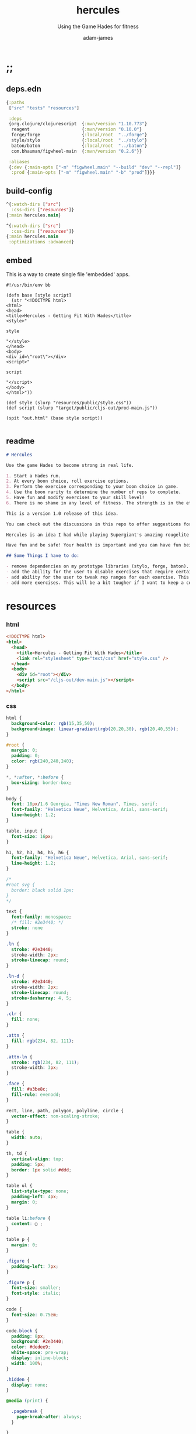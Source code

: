 * ;;
#+Title: hercules
#+SUBTITLE: Using the Game Hades for fitness
#+AUTHOR: adam-james
#+STARTUP: overview
#+PROPERTY: header-args :cache yes :noweb yes :results inline :mkdirp yes :padline yes :async
#+HTML_DOCTYPE: html5
#+OPTIONS: toc:2 num:nil html-style:nil html-postamble:nil html-preamble:nil html5-fancy:t

** deps.edn
#+NAME: deps.edn
#+begin_src clojure :tangle ./deps.edn
{:paths
 ["src" "tests" "resources"]

 :deps 
 {org.clojure/clojurescript  {:mvn/version "1.10.773"}
  reagent                    {:mvn/version "0.10.0"}
  forge/forge                {:local/root  "../forge"}
  stylo/stylo                {:local/root  "../stylo"}
  baton/baton                {:local/root  "../baton"}
  com.bhauman/figwheel-main  {:mvn/version "0.2.6"}}

 :aliases
 {:dev {:main-opts ["-m" "figwheel.main" "--build" "dev" "--repl"]}
  :prod {:main-opts ["-m" "figwheel.main" "-b" "prod"]}}}

#+end_src

** build-config
#+NAME: dev.cljs.edn
#+BEGIN_SRC clojure :tangle ./dev.cljs.edn
^{:watch-dirs ["src"]
  :css-dirs ["resources"]}
{:main hercules.main}

#+END_SRC

#+NAME: prod.cljs.edn
#+BEGIN_SRC clojure :tangle ./prod.cljs.edn
^{:watch-dirs ["src"]
  :css-dirs ["resources"]}
{:main hercules.main
 :optimizations :advanced}

#+END_SRC

** embed
This is a way to create single file 'embedded' apps.
#+BEGIN_SRC clojure tangle ./embed
#!/usr/bin/env bb

(defn base [style script]
  (str "<!DOCTYPE html>
<html>
<head>
<title>Hercules - Getting Fit With Hades</title>
<style>"

style

"</style>
</head>
<body>
<div id=\"root\"></div>
<script>"
  
script

"</script>
</body>
</html>"))

(def style (slurp "resources/public/style.css"))
(def script (slurp "target/public/cljs-out/prod-main.js"))

(spit "out.html" (base style script))

#+END_SRC

** readme
#+BEGIN_SRC markdown :tangle ./readme.md
# Hercules

Use the game Hades to become strong in real life.

1. Start a Hades run.
2. At every boon choice, roll exercise options.
3. Perform the exercise corresponding to your boon choice in game.
4. Use the boon rarity to determine the number of reps to complete.
5. Have fun and modify exercises to your skill level!
6. There is no shame in any level of fitness. The strength is in the effort.

This is a version 1.0 release of this idea. 

You can check out the discussions in this repo to offer suggestions for improvements. You can even fork the repo and mess around with things yourself if you'd like!

Hercules is an idea I had while playing Supergiant's amazing rougelite Hades. I workout regularly, but want to add a stronger focus to mobility and overall body control and athletic strength. Playing games doesn't typically contribute to such goals, but with a bit of creativity, I figured I could give it an honest try.

Have fun and be safe! Your health is important and you can have fun being fit.

## Some Things I have to do:

- remove dependencies on my prototype libraries (stylo, forge, baton). None of these libraries are particularly well-designed and I'd rather port the few functions I use from them into this codebase directly.
- add the ability for the user to disable exercises that require certain equipment that may be unavailable
- add ability for the user to tweak rep ranges for each exercise. This may be necessary for changing difficulty of a workout.
- add more exercises. This will be a bit tougher if I want to keep a consistent art style. If I remove such a restriction, it becomes very easy to add exercises.

#+END_SRC
* resources
*** html
#+NAME: index.html
#+BEGIN_SRC html :tangle ./resources/public/index.html
<!DOCTYPE html>
<html>
  <head>
    <title>Hercules - Getting Fit With Hades</title>
    <link rel="stylesheet" type="text/css" href="style.css" />
  </head>
  <body>
    <div id="root"></div>
    <script src="/cljs-out/dev-main.js"></script>
  </body>
</html>
#+END_SRC

*** css
#+NAME: style.css
#+BEGIN_SRC css :tangle ./resources/public/style.css
html {
  background-color: rgb(15,35,50);
  background-image: linear-gradient(rgb(20,20,30), rgb(20,40,55));
}

#root {
  margin: 0;
  padding: 0;
  color: rgb(240,240,240);
}

,*, *:after, *:before {
  box-sizing: border-box;
}

body {
  font: 18px/1.6 Georgia, "Times New Roman", Times, serif;
  font-family: "Helvetica Neue", Helvetica, Arial, sans-serif;
  line-height: 1.2;
}

table, input {
  font-size: 16px;
}

h1, h2, h3, h4, h5, h6 {
  font-family: "Helvetica Neue", Helvetica, Arial, sans-serif;
  line-height: 1.2;
}

/*
#root svg {
  border: black solid 1px;
}
,*/

text {
  font-family: monospace;
  /* fill: #2e3440; */
  stroke: none
}

.ln {
  stroke: #2e3440;
  stroke-width: 2px;
  stroke-linecap: round;
}

.ln-d {
  stroke: #2e3440;
  stroke-width: 2px;
  stroke-linecap: round;
  stroke-dasharray: 4, 5;
}

.clr {
  fill: none;
}

.attn {
  fill: rgb(234, 82, 111);
}

.attn-ln {
  stroke: rgb(234, 82, 111);
  stroke-width: 3px;
}

.face {
  fill: #a3be8c;
  fill-rule: evenodd;
}

rect, line, path, polygon, polyline, circle {
  vector-effect: non-scaling-stroke;
}

table {
  width: auto;
}

th, td {
  vertical-align: top;
  padding: 5px;
  border: 1px solid #ddd;
}

table ul {
  list-style-type: none;
  padding-left: 4px;
  margin: 0;
}

table li:before {
  content: ▢ ;
}

table p {
  margin: 0;
}

.figure {
  padding-left: 7px;
}

.figure p {
  font-size: smaller;
  font-style: italic;
}

code {
  font-size: 0.75em;
}

code.block {
  padding: 8px;
  background: #2e3440;
  color: #dedee9;
  white-space: pre-wrap;
  display: inline-block;
  width: 100%;
}

.hidden {
  display: none;
}

@media (print) {

  .pagebreak {
    page-break-after: always;
  }

}

body {
  margin: 10px auto;
  max-width: 760px;
  color: #444;
  padding: 0 20px;
}

a {
  color: #07c;
  text-decoration: none;
}

a:hover {
  color: #059;
  text-decoration: underline;
}

hr {
  border: 0;
  margin: 25px 0;
}

table {
  border-spacing: 0;
  border-collapse: collapse;
  text-align: left;
  padding-bottom: 25px;
}

td, th {
  padding: 5px;
  vertical-align: bottom;
}

td, th, hr {
  border-bottom: 1px solid #ddd;
}

pre {
  padding: 8px;
  white-space: pre-wrap;
}

input {
  padding: 5px;
  vertical-align: bottom;
}

button, select {
  font-size: 14px;
  color: white;
  background-color: goldenrod;
  border: 0;
  padding: 9px 20px;
}

button:hover {
  color: #333;
  background-color: lightgoldenrodyellow;
}

textarea {
  border-color: #ccc;
}

.info {
  display: none;
}

.boon:hover + .info {
  display: block;
  fill: lightgoldenrodyellow;
}

#+END_SRC

* ns
#+BEGIN_SRC clojure :tangle ./src/hercules/main.cljs
(ns ^:figwheel-hooks hercules.main
  (:require [reagent.dom :as rdom]
            [reagent.core :as r]
            [reagent.ratom :refer [reaction]]
            [stylo.shape :as shape]
            [stylo.svg :as svg]
            [stylo.parser :as parser]
            [baton.core :as b]
            [forge.proto :as f]
            [forge.delaunay :as delaunay]))

#+END_SRC

* doc
** assets
*** pattern-defs
#+BEGIN_SRC clojure :tangle ./src/hercules/main.cljs
(def patterns-component
  [:svg 
   {:style {:width 0 :height 0 :margin 0 :padding 0 :display "block"}}
   [:defs
    [:linearGradient#gradient {:x1 0 :y1 0 :x2 1 :y2 -0.1}
     [:stop {:offset "0%" :stop-color "rgba(0,0,0,0.6)"}]
     [:stop {:offset "20%" :stop-color "rgba(180,155,70,0.2)"}]
     [:stop {:offset "37%" :stop-color "rgba(0,0,0,0.3)"}]
     [:stop {:offset "85%" :stop-color "rgba(180,155,70,0.4)"}]]]])

#+END_SRC

*** boon-frame
#+BEGIN_SRC clojure :tangle ./src/hercules/main.cljs
(def boon-frame
  (let [extents [ [0 0] [200 0] [200 200] [0 200] ]
        corner-dim 14
        opts (concat 
              [ [0 corner-dim] [corner-dim corner-dim] [corner-dim 0] ]
              (rest extents))
        tri [ [0 0] [28 0] [28 28] ]
        rct [ [0 0] [35 0] [35 22] [0 22] ]]
     (->> (svg/g
           (->> (svg/path-polygon extents)
                (svg/style-element {:fill "none" :stroke "none"}))
           (->> (svg/merge-paths
                 (svg/path-polygon opts)
                 (svg/path-polygon (f/offset extents -16)))
                (svg/style-element 
                 {:style {:filter "drop-shadow(0px 0px 8px rgba(225,200,110,0.9))"}}))
           (->> (svg/merge-paths
                 (svg/path-polygon opts)
                 (svg/path-polygon (f/offset extents -20)))
                (svg/style-element {:fill "rgb(120,110,90)" 
                                    :stroke "goldenrod" :stroke-width "3px"}))
           (->> (svg/merge-paths
                 (svg/path-polygon (f/offset opts -4))
                 (svg/path-polygon (f/offset extents -20)))
                (svg/style-element {:fill "rgb(50,30,10)" :stroke "none"}))
           (->> (svg/merge-paths
                 (svg/path-polygon (f/offset opts -12))
                 (svg/path-polygon (f/offset extents -20)))
                (svg/style-element {:fill "rgb(180,155,70)" :stroke "none"}))
           
           (->> (svg/g
                 (->> (svg/merge-paths
                       (svg/path-polygon tri)
                       (svg/path-polygon (f/offset tri -6)))
                      (svg/translate [-9 181])
                      (svg/rotate 180.1))
                 (->> (svg/merge-paths
                       (svg/path-polygon tri)
                       (svg/path-polygon (f/offset tri -5)))
                      (svg/translate [172 0]))
                 (->> (svg/merge-paths
                       (svg/path-polygon rct)
                       (svg/path-polygon (f/offset rct -8)))
                      (svg/translate [50 0]))
                 (->> (svg/merge-paths
                       (svg/path-polygon rct)
                       (svg/path-polygon (f/offset rct -6)))
                      (svg/translate [115 178]))
                 (->> (svg/merge-paths
                       (svg/path-polygon rct)
                       (svg/path-polygon (f/offset rct -8)))
                      (svg/translate [172 130])
                      (svg/rotate 90.1))
                 (->> (svg/merge-paths
                       (svg/path-polygon rct)
                       (svg/path-polygon (f/offset rct -4)))
                      (svg/translate [-6 135])
                      (svg/rotate 90.1))
                 (->> (svg/merge-paths
                       (svg/path-polygon rct)
                       (svg/path-polygon (f/offset rct -4)))
                      (svg/translate [-6 35])
                      (svg/rotate 90.1))
                 (->> (svg/merge-paths
                       (svg/path-polygon rct)
                       (svg/path-polygon (f/offset rct -4)))
                      (svg/translate [150 0])))
                (svg/style-element {:fill "rgb(100,95,70)" :stroke "none"}))

           (->> (svg/merge-paths
                 (svg/path-polygon (f/offset extents -20))
                 (svg/path-polygon (f/offset extents -26)))
                (svg/style-element {:fill "rgb(0,0,0)" :stroke "none"}))
           (->> (svg/merge-paths
                 (svg/path-polygon opts)
                 #_(svg/path-polygon (f/offset extents -26)))
                (svg/style-element {:fill "url(#gradient)" :stroke "none"}))
           (->> (svg/merge-paths
                 (svg/path-polygon opts)
                 (svg/path-polygon (f/offset extents -23)))
                (svg/style-element {:fill "rgba(249,235,105,0.2)" :stroke "none"})))
          (svg/translate [-100 -100])
          (svg/rotate 44.9999))))

#+END_SRC

*** boon-details
#+BEGIN_SRC clojure :tangle ./src/hercules/main.cljs
(defn label
  [font-size text]
  [:text 
   {:x 0 :y 0 
    :style {:font-family "Verdana", 
            :font-size font-size}} text])

(defn boon-details
  [name creps rreps ereps hreps]
  (svg/g
   (->> (svg/polyline [ [-160 160] [0 0] [1000 0] ])
        (svg/style-element {:fill "none"
                            :stroke "goldenrod"
                            :stroke-width "2px"
                            :stroke-linecap "round"}))
        (->> (svg/g
              (->> (label 44 name) (svg/translate [140 -50]))
              (->> (label 28 (str "Common: " creps)) (svg/translate [145 -12]))
              (->> (label 28 (str "Rare: " rreps)) (svg/translate [365 -12]))
              (->> (label 28 (str "Epic: " ereps)) (svg/translate [525 -12]))
              (->> (label 28 (str "Heroic: " hreps)) (svg/translate [675 -12])))
             (svg/style-element {:fill "rgb(240,240,240)"}))))

#+END_SRC

*** boon-art
#+BEGIN_SRC clojure :tangle ./src/hercules/main.cljs
(defn boon-art
  [bg-col name element]
  (svg/g
   (->> 
    (svg/g 
     (->> (svg/rect 175 175)
          (svg/rotate 45)
          (svg/style-element {:fill bg-col}))
     element
     boon-frame)
    (svg/style-element {:class "boon"}))
   (->> (label 26 name)
        (svg/translate [-120 10])
        (svg/rotate -45)
        (svg/style-element {:class "info"}))))

#+END_SRC

*** boon-option
#+BEGIN_SRC clojure :tangle ./src/hercules/main.cljs
;; {:name "name" :reps [1 2 3 4] :icon 'symbol :color "rgb(20,20,20)"}
;; boon-option is 1 of 3 choices available during any selection (the map containing the data has already been rolled when passed into the render
(defn boon-option
  [{:keys [name reps icon color]}]
  (let [[cr rr er hr] reps]
    (->> (svg/g
          (boon-art color name icon)
          (->> (boon-details name cr rr er hr) 
               (svg/translate [175 -10]))))))

#+END_SRC

*** boon-display-components
#+BEGIN_SRC clojure :tangle ./src/hercules/main.cljs
(defn boon-column
  [exs]
  (let [exs (vec exs)]
    (into
     [:g {}]
     (for [idx (range (count exs))]
       (let [{:keys [name icon color]} (get exs idx)]
         (->> (boon-art color name icon)
              (svg/translate [0 (* idx 320)])))))))

(defn boon-overview
  [exs]
  (svg/svg
   [700 700 0.6]
   (svg/translate 
    [160 160] 
    (into [:g {}]
          (for [[col idx] 
                (partition 2 (interleave (partition-all 3 exs) (range)))]
            (->> (boon-column col)
                 (svg/translate [(* idx 160) (if (odd? idx) 160 0)])))))))

(defn boon-choices
  [a b c]
  (svg/svg
   [700 550 0.5]
   (when (and (not (nil? a))
              (not (nil? b))
              (not (nil? c)))
       (->> (svg/g
             (->> (boon-option a) (svg/translate [0 0]))
             (->> (boon-option b) (svg/translate [0 353]))
             (->> (boon-option c) (svg/translate [0 706])))
            (svg/translate [200 200])))))

#+END_SRC

** equipment
Doesn't do anything yet. Keep this here for future.

#+BEGIN_SRC clojure :tangle ./src/hercules/main.cljs
(def equipment
  #{:rings :pull-up-bar :dumbbells :barbell :jump-rope :bands})

#+END_SRC

** exercises
*** boon-colours
#+BEGIN_SRC clojure :tangle ./src/hercules/main.cljs
(def core-col "rgb(170,145,80)") ;; athena
(def arms-col "rgb(146,128,210)") ;; dionysus
(def legs-col "rgb(40,90,140)") ;; poseidon
(def back-col "rgb(170,134,30)") ;; zeus
(def chest-col "rgb(140,60,60)") ;; ares
(def speed-col "rgb(255,137,137)") ;; hermes
(def yoga-col "rgb(221,110,200)") ;; aphrodite
#+END_SRC

*** icons
#+BEGIN_SRC clojure :tangle ./src/hercules/main.cljs
(def fist-icon (svg/translate [-125 -125] (svg/image "fist-icon.png" 250 250)))
(def pullup-icon (svg/translate [-125 -125] (svg/image "pullup-icon.png" 250 250)))
(def chinup-icon (svg/translate [-125 -125] (svg/image "chinup-icon.png" 250 250)))
(def curl-icon (svg/translate [-125 -125] (svg/image "curl-icon.png" 250 250)))
(def pistol-squat-icon (svg/translate [-125 -125] (svg/image "pistol-squat-icon.png" 250 250)))
(def diamond-pushup-icon (svg/translate [-125 -125] (svg/image "diamond-pushup-icon.png" 250 250)))
(def chest-flye-icon (svg/translate [-125 -125] (svg/image "chest-flye-icon.png" 250 250)))
(def squat-jump-icon (svg/translate [-125 -125] (svg/image "squat-jump-icon.png" 250 250)))
(def high-knee-icon (svg/translate [-125 -125] (svg/image "high-knee-icon.png" 250 250)))
(def wide-pushup-icon (svg/translate [-125 -125] (svg/image "wide-pushup-icon.png" 250 250)))
(def pushup-icon (svg/translate [-125 -125] (svg/image "pushup-icon.png" 250 250)))
(def boat-crunch-icon (svg/translate [-125 -125] (svg/image "boat-crunch-icon.png" 250 250)))
(def leg-raise-icon (svg/translate [-125 -125] (svg/image "leg-raise-icon.png" 250 250)))
(def mountain-climber-icon (svg/translate [-125 -125] (svg/image "mountain-climber-icon.png" 250 250)))
(def dip-icon (svg/translate [-125 -125] (svg/image "dip-icon.png" 250 250)))
#+END_SRC

*** exercise-list
#+BEGIN_SRC clojure :tangle ./src/hercules/main.cljs
(def exercises
  [{:name "Pullups"
    :ranges [2 4 7 10]
    :equipment [:rings :pbar]
    :color back-col :icon pullup-icon}

   {:name "Chinups"
    :ranges [2 4 7 10]
    :color arms-col :icon chinup-icon}

   {:name "Curls"
    :ranges [5 7 12 16]
    :color arms-col :icon curl-icon}

   {:name "Chest Flyes"
    :ranges [5 7 12 16]
    :color chest-col :icon chest-flye-icon}

   {:name "Squat Jumps"
    :ranges [5 10 15 20]
    :color speed-col :icon squat-jump-icon}

   {:name "Squat High Knee"
    :ranges [5 10 15 20]
    :color legs-col :icon high-knee-icon}

   {:name "Diamond Pushups"
    :ranges [3 7 10 15]
    :color arms-col :icon diamond-pushup-icon}

   {:name "Wide Stance Pushups"
    :ranges [3 7 10 15]
    :color back-col :icon wide-pushup-icon}

   {:name "Pushups"
    :ranges [4 8 12 20]
    :color chest-col :icon pushup-icon}

   {:name "Boat Crunches"
    :ranges [8 12 25 35]
    :color core-col :icon boat-crunch-icon}

   {:name "Leg Raises"
    :ranges [2 4 7 10]
    :color core-col :icon leg-raise-icon}

   {:name "Mountain Climbers"
    :ranges [10 14 18 22]
    :color speed-col :icon mountain-climber-icon}

   {:name "Dips"
    :ranges [3 7 10 15]
    :color chest-col :icon dip-icon}

   {:name "Pistol Squats"
    :ranges [3 7 10 15]
    :color legs-col :icon pistol-squat-icon}])

(defn rand-value
  [v]
  (get v (rand-int (count v))))

(defn roll-ranges
  [exercise]
  (let [{:keys [name ranges]} exercise
        [c r e] (mapv #(into [] (apply range %))
                      (partition 2 1 ranges))]
    {:name name
     :common (rand-value c)
     :rare (rand-value r)
     :epic (rand-value e)
     :heroic (apply max ranges)}))

(defn boon
  [exercise]
  (let [{:keys [name common rare epic heroic]} (roll-ranges exercise)]
    (-> exercise
        (assoc :reps [common rare epic heroic])
        (dissoc :ranges))))

#+END_SRC

** state
#+BEGIN_SRC clojure :tangle ./src/hercules/main.cljs
(def state (r/atom [(boon (rand-value exercises))
                    (boon (rand-value exercises))
                    (boon (rand-value exercises))]))

#+END_SRC

** controls
#+BEGIN_SRC clojure :tangle ./src/hercules/main.cljs
(defn re-roll
  []
  (reset! state [(boon (rand-value exercises))
                 (boon (rand-value exercises))
                 (boon (rand-value exercises))]))

#+END_SRC

** assembly
#+BEGIN_SRC clojure :tangle ./src/hercules/main.cljs
(defn doc []
  [:<>
   patterns-component
   [:img {:src "hercules-logo.png"
          :alt "Hercules"
          :style {:width "100%" :padding-top "40px"}}]
   (apply boon-choices @state)
   [:div
    [:button {:style {:margin-right "20px"} :onClick re-roll} "ROLL"]
    [:button {:onClick #(reset! state nil)} "HIDE"]]
   [:h2 {:style {:color "goldenrod"}} "Exercises"]
   [:div (boon-overview exercises)]
   [:h1 "Hercules"]
   [:h5 "Use the game " [:em "Hades"] " to become strong in real life."]
   [:ol
    [:li "Start a Hades run."]
    [:li "At every boon choice, roll exercise options."]
    [:li "Perform the exercise corresponding to your boon choice in game."]
    [:li "Use the boon rarity to determine the number of reps to complete."]
    [:li "Have fun and modify exercises to your skill level!"]]
   [:p "There is no shame in any level of fitness. The strength is in the effort."]
   [:p "This is a version 1.0 release of this idea. You can check out the "[:a {:href "https://github.com/adam-james-v/svg-clj"} "github"] " to offer suggestions for improvements. You can even fork the repo and mess around with things yourself!"]
   [:p "Hercules is an idea I had while playing Supergiant's amazing rougelite Hades. I workout regularly, but want to add a stronger focus to mobility and overall body control and athletic strength. Playing games doesn't typically contribute to such goals, but with a bit of creativity, I figured I could give it an honest try."]
   [:p "Have fun and be safe! Your health is important and you can have fun being fit."]
   [:p "This project was designed and built by me, Adam James. You can see more of me and my work at the following places:"]
   [:ul
    [:li [:a {:href "https://twitch.tv/adam_james_tv"} "Github"]]
    [:li [:a {:href "https://github.com/adam-james-v"} "Twitch"]]
    [:li [:a {:href "https://twitter.com/RustyVermeer"} "Twitter"]]
    [:li [:a {:href "https://www.instagram.com/adam.james.v/"} "Instagram"]]
    [:li [:a {:href "https://www.patreon.com/adam_james"} "Patreon"]]]])

(b/mount doc)
(defn ^:after-load re-render [] (b/mount doc))
(defonce go (do (b/mount doc) true))
#+END_SRC

